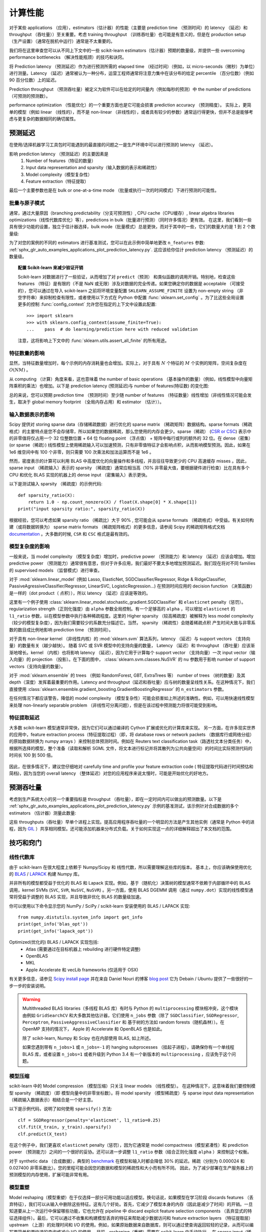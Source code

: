 .. _computational_performance:

===================================
计算性能
===================================

对于某些 applications （应用），estimators（估计器）的性能（主要是 prediction time （预测时间）的 latency （延迟）和 throughput （吞吐量））至关重要。考虑 training throughput （训练吞吐量）也可能是有意义的，但是在 production setup （生产设置）（通常在脱机中运行）通常是不太重要的。

我们将在这里审查您可以从不同上下文中的一些 scikit-learn estimators（估计器）预期的数量级，并提供一些 overcoming performance bottlenecks （解决性能瓶颈）的技巧和诀窍。

将 Prediction latency （预测延迟）作为进行预测所需的 elapsed time （经过时间）（例如，以 micro-seconds（微秒）为单位）进行测量。Latency （延迟）通常被认为一种分布，运营工程师通常将注意力集中在该分布的给定 percentile （百分位数）（例如 90 百分位数）上的延迟。

Prediction throughput （预测吞吐量）被定义为软件可以在给定的时间量内（例如每秒的预测）中 the number of predictions （可预测的预测数）。

performance optimization （性能优化）的一个重要方面也是它可能会损害 prediction accuracy （预测精度）。 实际上，更简单的模型（例如 linear （线性的），而不是 non-linear （非线性的），或者具有较少的参数）通常运行得更快，但并不总是能够考虑与更复杂的数据相同的确切属性。

预测延迟
===================

在使用/选择机器学习工具包时可能遇到的最直接的问题之一是生产环境中可以进行预测的 latency （延迟）。

影响 prediction latency （预测延迟）的主要因素是
  1. Number of features（特征的数量）
  2. Input data representation and sparsity（输入数据的表示和稀疏性）
  3. Model complexity（模型复杂性）
  4. Feature extraction（特征提取）

最后一个主要参数也是在 bulk or one-at-a-time mode （批量或执行一次的时间模式）下进行预测的可能性。

批量与原子模式
-------------------------

通常，通过大量原因（branching predictability（分支可预测性）, CPU cache（CPU缓存）, linear algebra libraries optimizations（线性代数库优化）等），predictions in bulk（批量进行预测）（同时许多情况）更有效。 在这里，我们看到一些具有很少功能的设置，独立于估计器选择，bulk mode（批量模式）总是更快，而对于其中的一些，它们的数量大约是 1 到 2 个数量级:

.. |atomic_prediction_latency| image::  ../auto_examples/applications/images/sphx_glr_plot_prediction_latency_001.png
    :target: ../auto_examples/applications/plot_prediction_latency.html
    :scale: 80

.. centered:: |atomic_prediction_latency|

.. |bulk_prediction_latency| image::  ../auto_examples/applications/images/sphx_glr_plot_prediction_latency_002.png
    :target: ../auto_examples/applications/plot_prediction_latency.html
    :scale: 80

.. centered:: |bulk_prediction_latency|

为了对您的案例的不同的 estimators 进行基准测试，您可以在此示例中简单地更改 ``n_features`` 参数:  
:ref:`sphx_glr_auto_examples_applications_plot_prediction_latency.py`. 这应该给你估计 prediction latency （预测延迟）的数量级。

.. topic:: 配置 Scikit-learn 来减少验证开销

    Scikit-learn 对数据进行了一些验证，从而增加了对 ``predict（预测）`` 和类似函数的调用开销。特别地，检查这些 features （特征）是有限的（不是 NaN 或无限）涉及对数据的完全传递。如果您确定你的数据是 acceptable （可接受的），您可以通过在导入 scikit-learn 之前将环境变量配置 ``SKLEARN_ASSUME_FINITE`` 设置为 non-empty string （非空字符串）来抑制检查有限性，或者使用以下方式在 Python 中配置 :func:`sklearn.set_config` 。为了比这些全局设置更多的控制 :func:`config_context` 允许您在指定的上下文中设置此配置::

      >>> import sklearn
      >>> with sklearn.config_context(assume_finite=True):
      ...    pass  # do learning/prediction here with reduced validation

    注意，这将影响上下文中的 :func:`sklearn.utils.assert_all_finite` 的所有用途。

特征数量的影响
----------------------------

显然，当特征数量增加时，每个示例的内存消耗量也会增加。实际上，对于具有 :math:`N` 个特征的 :math:`M` 个实例的矩阵，空间复杂度在 :math:`O(NM)` 。

从 computing （计算）角度来看，这也意味着 the number of basic operations （基本操作的数量）（例如，线性模型中向量矩阵乘积的乘法）也增加。以下是 prediction latency (预测延迟)与 number of features(特征数) 的变化图:

.. |influence_of_n_features_on_latency| image::  ../auto_examples/applications/images/sphx_glr_plot_prediction_latency_003.png
    :target: ../auto_examples/applications/plot_prediction_latency.html
    :scale: 80

.. centered:: |influence_of_n_features_on_latency|

总的来说，您可以预期 prediction time （预测时间）至少随 number of features （特征数量）线性增加（非线性情况可能会发生，取决于 global memory footprint （全局内存占用）和 estimator （估计））。

输入数据表示的影响
--------------------------------

Scipy 提供对 storing sparse data（存储稀疏数据）进行优化的 sparse matrix （稀疏矩阵）数据结构。sparse formats（稀疏格式）的主要特点是您不会存储零，所以如果您的数据稀疏，那么您使用的内存会更少。sparse（稀疏） (`CSR or CSC <http://docs.scipy.org/doc/scipy/reference/sparse.html>`_) 表示中的非零值将仅占用一个 32 位整数位置 + 64 位 floating point （浮点值） + 矩阵中每行或列的额外的 32 位。在 dense（密集） (or sparse（稀疏）) 线性模型上使用稀疏输入可以加速预测，只有非零值特征才会影响点积，从而影响模型预测。因此，如果在 1e6 维空间中有 100 个非零，则只需要 100 次乘法和加法运算而不是 1e6 。

然而，密度表示的计算可以利用 BLAS 中高度优化的向量操作和多线程，并且往往导致更少的 CPU 高速缓存 misses 。因此，sparse input （稀疏输入）表示的 sparsity （稀疏度）通常应相当高（10% 非零最大值，要根据硬件进行检查）比在具有多个 CPU 和优化 BLAS 实现的机器上的 dense input （密集输入）表示更快。

以下是测试输入 sparsity （稀疏度）的示例代码::

    def sparsity_ratio(X):
        return 1.0 - np.count_nonzero(X) / float(X.shape[0] * X.shape[1])
    print("input sparsity ratio:", sparsity_ratio(X))

根据经验，您可以考虑如果 sparsity ratio （稀疏比）大于 90% , 您可能会从 sparse formats （稀疏格式）中受益。有关如何构建（或将数据转换为） sparse matrix formats （稀疏矩阵格式）的更多信息，请参阅 Scipy 的稀疏矩阵格式文档 `documentation <http://docs.scipy.org/doc/scipy/reference/sparse.html>`_ 。大多数的时候, ``CSR`` 和 ``CSC`` 格式是最有效的。

模型复杂度的影响
------------------------------

一般来说，当 model complexity （模型复杂度）增加时，predictive power （预测能力）和 latency （延迟）应该会增加。增加 predictive power （预测能力）通常很有意思，但对于许多应用，我们最好不要太多地增加预测延迟。我们现在将对不同 families 的 supervised models （监督模式）进行审查。

对于 :mod:`sklearn.linear_model` (例如 Lasso, ElasticNet, SGDClassifier/Regressor, Ridge & RidgeClassifier, PassiveAgressiveClassifier/Regressor, LinearSVC, LogisticRegression...) 在预测时间应用的 decision function （决策函数）是一样的（dot product（ 点积）），所以 latency （延迟）应该是等效的。 

这里有一个例子使用 :class:`sklearn.linear_model.stochastic_gradient.SGDClassifier` 和 ``elasticnet`` penalty（惩罚）。 regularization strength（正则化强度）由 ``alpha`` 参数全局控制。有一个足够高的 ``alpha`` ，可以增加 ``elasticnet`` 的 ``l1_ratio`` 参数，以在模型参数中执行各种稀疏程度。这里的 Higher sparsity （较高稀疏度）被解释为 less model complexity （较少的模型复杂度），因为我们需要较少的系数充分描述它。当然， sparsity （稀疏性）会随着稀疏点积 产生时间大致与非零系数的数目成比例地影响 prediction time （预测时间）。

.. |en_model_complexity| image::  ../auto_examples/applications/images/sphx_glr_plot_model_complexity_influence_001.png
    :target: ../auto_examples/applications/plot_model_complexity_influence.html
    :scale: 80

.. centered:: |en_model_complexity|

对于具有 non-linear kernel （非线性内核）的 :mod:`sklearn.svm` 算法系列，latency （延迟）与 support vectors （支持向量）的数量有关（越少越快）。
随着 SVC 或 SVR 模型中的支持向量的数量， Latency （延迟）和 throughput （吞吐量）应该渐渐地增长。kernel （内核）也将影响 latency （延迟），因为它用于计算每个 support vector （支持向量）一次 input vector（输入向量）的 projection （投影）。在下面的图中， :class:`sklearn.svm.classes.NuSVR` 的 ``nu`` 参数用于影响 number of support vectors（支持向量的数量）。

.. |nusvr_model_complexity| image::  ../auto_examples/applications/images/sphx_glr_plot_model_complexity_influence_002.png
    :target: ../auto_examples/applications/plot_model_complexity_influence.html
    :scale: 80

.. centered:: |nusvr_model_complexity|

对于 :mod:`sklearn.ensemble` 的 trees （例如 RandomForest, GBT, ExtraTrees 等） number of trees （树的数量）及其 depth（深度）发挥着最重要的作用。Latency and throughput（延迟和吞吐量）应与树的数量呈线性关系。在这种情况下，我们直接使用 :class:`sklearn.ensemble.gradient_boosting.GradientBoostingRegressor` 的 ``n_estimators`` 参数。

.. |gbt_model_complexity| image::  ../auto_examples/applications/images/sphx_glr_plot_model_complexity_influence_003.png
    :target: ../auto_examples/applications/plot_model_complexity_influence.html
    :scale: 80

.. centered:: |gbt_model_complexity|

在任何情况下都应该警告，降低的 model complexity （模型复杂性）可能会损害如上所述的准确性。例如，可以用快速线性模型来处理 non-linearly separable problem （非线性可分离问题），但是在该过程中预测能力将很可能受到影响。

特征提取延迟
----------------------

大多数 scikit-learn 模型通常非常快，因为它们可以通过编译的 Cython 扩展或优化的计算库来实现。
另一方面，在许多现实世界的应用中，feature extraction process（特征提取过程）（即，将 database rows or network packets （数据库行或网络分组）的原始数据转换为 numpy arrays ）来控制总体预测时间。例如在 Reuters text classification task（路透社文本分类任务）中，根据所选择的模型，整个准备（读取和解析 SGML 文件，将文本进行标记并将其散列为公共向量空间）的时间比实际预测代码的时间长 100 到 500 倍。

 .. |prediction_time| image::  ../auto_examples/applications/images/sphx_glr_plot_out_of_core_classification_004.png
    :target: ../auto_examples/applications/plot_out_of_core_classification.html
    :scale: 80

.. centered:: |prediction_time|

因此，在很多情况下，建议您仔细地对 carefully time and profile your feature extraction code ( 特征提取代码进行时间预估和简档)，因为当您的 overall latency （整体延迟）对您的应用程序来说太慢时，可能是开始优化的好地方。

预测吞吐量
=========================

考虑到生产系统大小的另一个重要指标是 throughput （吞吐量），即在一定时间内可以做出的预测数量。以下是 :ref:`sphx_glr_auto_examples_applications_plot_prediction_latency.py` 示例的基准测试，该示例针对合成数据的多个 estimators （估计器）测量此数量:

.. |throughput_benchmark| image::  ../auto_examples/applications/images/sphx_glr_plot_prediction_latency_004.png
    :target: ../auto_examples/applications/plot_prediction_latency.html
    :scale: 80

.. centered:: |throughput_benchmark|

这些 throughputs（吞吐量）早单个进程上实现。提高应用程序吞吐量的一个明显的方法是产生其他实例（通常是 Python 中的进程，因为 `GIL <https://wiki.python.org/moin/GlobalInterpreterLock>`_ ）共享相同模型。还可能添加机器来分布式负载。关于如何实现这一点的详细解释超出了本文档的范围。

技巧和窍门
===========================

线性代数库
------------------------------------

由于 scikit-learn 在很大程度上依赖于 Numpy/Scipy 和 线性代数，所以需要理解这些库的版本。
基本上，你应该确保使用优化的 `BLAS <https://en.wikipedia.org/wiki/Basic_Linear_Algebra_Subprograms>`_ / `LAPACK <https://en.wikipedia.org/wiki/LAPACK>`_ 构建 Numpy 库。

并非所有的模型都受益于优化的 BLAS 和 Lapack 实现。例如，基于（随机化）决策树的模型通常不依赖于内部循环中的 BLAS 调用，kernel SVMs (``SVC``, ``SVR``, ``NuSVC``, ``NuSVR``) 。另一方面，使用 BLAS DGEMM 调用（通过 ``numpy.dot``）实现的线性模型通常将受益于调整的 BLAS 实现，并且导致非优化 BLAS 的数量级加速。

你可以使用以下命令显示您的 NumPy / SciPy / scikit-learn 安装使用的 BLAS / LAPACK 实现::

    from numpy.distutils.system_info import get_info
    print(get_info('blas_opt'))
    print(get_info('lapack_opt'))

Optimized(优化的) BLAS / LAPACK 实现包括:
 - Atlas (需要通过在目标机器上 rebuilding 进行硬件特定调整)
 - OpenBLAS
 - MKL
 - Apple Accelerate 和 vecLib frameworks (仅适用于 OSX)

有关更多信息，请参见 `Scipy install page <http://docs.scipy.org/doc/numpy/user/install.html>`_ 并在来自 Daniel Nouri 的博客  `blog post <http://danielnouri.org/notes/2012/12/19/libblas-and-liblapack-issues-and-speed,-with-scipy-and-ubuntu/>`_ 它为 Debain / Ubuntu 提供了一些很好的一步一步的安装说明。

.. warning::

    Multithreaded BLAS libraries（多线程 BLAS 库）有时与 Python 的 ``multiprocessing`` 模块相冲突，这个模块由例如 ``GridSearchCV`` 和大多数其他估计器，它们使用 ``n_jobs`` 参数（除了 ``SGDClassifier``, ``SGDRegressor``, ``Perceptron``, ``PassiveAggressiveClassifier`` 和 基于树的方法如 random forests（随机森林））。在 OpenMP 支持的情况下， Apple 的 Accelerate 和 OpenBLAS 也是如此。

    除了 scikit-learn, Numpy 和 Scipy 也在内部使用 BLAS, 如上所述。

    如果您遇到带有 ``n_jobs>1`` 或 ``n_jobs=-1`` 的 hanging subprocesses （挂起子进程），请确保你有一个单线程 BLAS 库，或者设置 ``n_jobs=1`` 或者升级到 Python 3.4 有一个新版本的 ``multiprocessing`` ，应该免于这个问题。

模型压缩
---------------------------

scikit-learn 中的 Model compression （模型压缩）只关注 linear models （线性模型）。
在这种情况下，这意味着我们要控制模型 sparsity （稀疏度）（即 模型向量中的非零坐标数）。将 model sparsity （模型稀疏度）与 sparse input data representation （稀疏输入数据表示）相结合是一个好主意。

以下是示例代码，说明了如何使用 ``sparsify()`` 方法::

    clf = SGDRegressor(penalty='elasticnet', l1_ratio=0.25)
    clf.fit(X_train, y_train).sparsify()
    clf.predict(X_test)

在这个例子中，我们更喜欢 ``elasticnet`` penalty（惩罚），因为它通常是 model compactness（模型紧凑性）和 prediction power （预测能力）之间的一个很好的妥协。还可以进一步调整 ``l1_ratio`` 参数（结合正则化强度 ``alpha`` ）来控制这个权衡。 

对于 synthetic data （合成数据），典型的 `benchmark <https://github.com/scikit-learn/scikit-learn/blob/master/benchmarks/bench_sparsify.py>`_ 在模型和输入时都会降低 30% 的延迟。稀疏（分别为 0.000024 和 0.027400 非零系数比）。您的里程可能会因您的数据和模型的稀疏性和大小而有所不同。
因此，为了减少部署在生产服务器上的预测模型的内存使用，扩展可能非常有用。

模型重塑
-------------------------

Model reshaping（模型重塑）在于仅选择一部分可用功能以适应模型。换句话说，如果模型在学习阶段 discards features （丢弃特征），我们可以从输入中删除这些特征。这有几个好处。首先，它减少了模型本身的内存（因此是减少了时间）的开销。一旦知道要从上一次运行中保留哪些功能，它也允许在 pipeline 中 discard explicit feature selection components （丢弃显式的特征选择组件）。最后，它可以通过不收集和构建模型丢弃的特征来帮助减少数据访问和 feature extraction layers （特征提取层）upstream （上游）的处理时间和 I/O 的使用。例如，如果原始数据来自数据库，则可以通过使查询返回较轻的记录，从而可以编写更简单和更快速的查询或减少 I/O 的使用。
目前，reshaping（重塑）需要在 scikit-learn 中手动执行。
在 sparse input（稀疏输入）（特别是 ``CSR`` 格式）的情况下，通常不能生成相关的特征，使其列为空。

链接
----------

  - `scikit-learn developer performance documentation <../developers/performance.html>`_
  - `Scipy sparse matrix formats documentation <http://docs.scipy.org/doc/scipy/reference/sparse.html>`_
